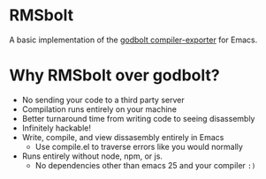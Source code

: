 
* RMSbolt

A basic implementation of the [[https://github.com/mattgodbolt/compiler-explorer][godbolt compiler-exporter]] for Emacs.

* Why RMSbolt over godbolt?

- No sending your code to a third party server
- Compilation runs entirely on your machine
- Better turnaround time from writing code to seeing disassembly
- Infinitely hackable!
- Write, compile, and view dissasembly entirely in Emacs
  - Use compile.el to traverse errors like you would normally
- Runs entirely without node, npm, or js.
  - No dependencies other than emacs 25 and your compiler ~:)~
